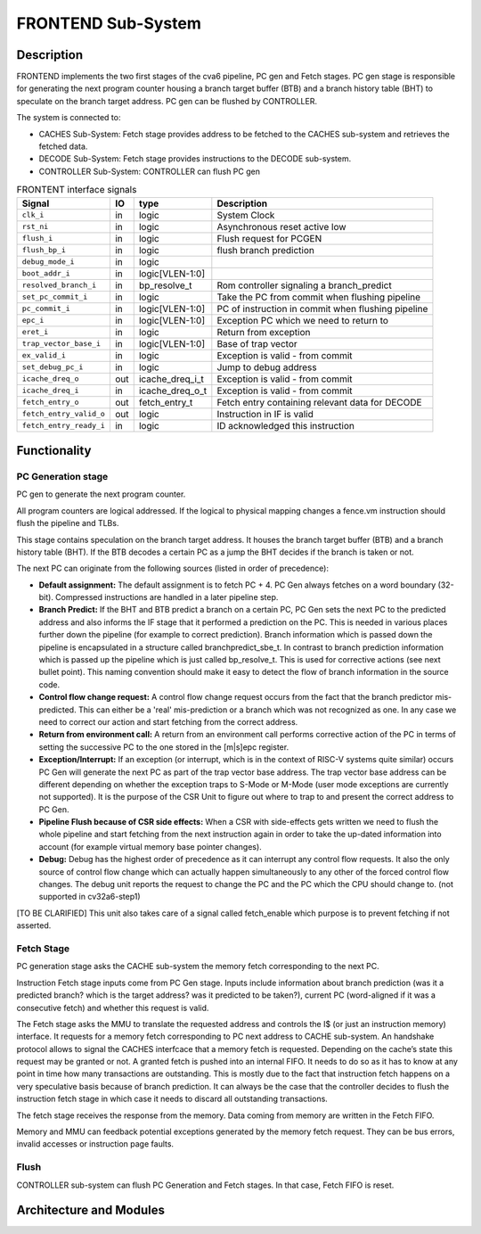 ..
   Copyright 2021 Thales DIS design services SAS
   Licensed under the Solderpad Hardware Licence, Version 2.0 (the "License");
   you may not use this file except in compliance with the License.
   SPDX-License-Identifier: Apache-2.0 WITH SHL-2.0
   You may obtain a copy of the License at https://solderpad.org/licenses/

   Original Author: Jean-Roch COULON (jean-roch.coulon@thalesgroup.com)

.. _FRONTEND:
.. _instruction-fetch:

FRONTEND Sub-System
===================

Description
-----------

FRONTEND implements the two first stages of the cva6 pipeline, PC gen
and Fetch stages. PC gen stage is responsible for generating the next
program counter housing a branch target buffer (BTB) and a branch history
table (BHT) to speculate on the branch target address. PC gen can be
flushed by CONTROLLER.

The system is connected to:

* CACHES Sub-System: Fetch stage provides address to be fetched to the CACHES sub-system and retrieves the fetched data.
* DECODE Sub-System: Fetch stage provides instructions to the DECODE sub-system.
* CONTROLLER Sub-System: CONTROLLER can flush PC gen

.. table:: FRONTENT interface signals
  :name: FRONTEND interface signals

  +---------------------------------+----+-------------------+----------------------------------------------------------------------------------------------------------+
  | **Signal**                      | IO | **type**          | **Description**                                                                                          |
  +=================================+====+===================+==========================================================================================================+
  | ``clk_i``                       | in | logic             | System Clock                                                                                             |
  +---------------------------------+----+-------------------+----------------------------------------------------------------------------------------------------------+
  | ``rst_ni``                      | in | logic             | Asynchronous reset active low                                                                            |
  +---------------------------------+----+-------------------+----------------------------------------------------------------------------------------------------------+
  | ``flush_i``                     | in | logic             | Flush request for PCGEN                                                                                  |
  +---------------------------------+----+-------------------+----------------------------------------------------------------------------------------------------------+
  | ``flush_bp_i``                  | in | logic             | flush branch prediction                                                                                  |
  +---------------------------------+----+-------------------+----------------------------------------------------------------------------------------------------------+
  | ``debug_mode_i``                | in | logic             |                                                                                                          |
  +---------------------------------+----+-------------------+----------------------------------------------------------------------------------------------------------+
  | ``boot_addr_i``                 | in | logic[VLEN-1:0]   |                                                                                                          |
  +---------------------------------+----+-------------------+----------------------------------------------------------------------------------------------------------+
  | ``resolved_branch_i``           | in | bp_resolve_t      | Rom controller signaling a branch_predict                                                                |
  +---------------------------------+----+-------------------+----------------------------------------------------------------------------------------------------------+
  | ``set_pc_commit_i``             | in | logic             | Take the PC from commit when flushing pipeline                                                           |
  +---------------------------------+----+-------------------+----------------------------------------------------------------------------------------------------------+
  | ``pc_commit_i``                 | in | logic[VLEN-1:0]   | PC of instruction in commit when flushing pipeline                                                       |
  +---------------------------------+----+-------------------+----------------------------------------------------------------------------------------------------------+
  | ``epc_i``                       | in | logic[VLEN-1:0]   | Exception PC which we need to return to                                                                  |
  +---------------------------------+----+-------------------+----------------------------------------------------------------------------------------------------------+
  | ``eret_i``                      | in | logic             | Return from exception                                                                                    |
  +---------------------------------+----+-------------------+----------------------------------------------------------------------------------------------------------+
  | ``trap_vector_base_i``          | in | logic[VLEN-1:0]   | Base of trap vector                                                                                      |
  +---------------------------------+----+-------------------+----------------------------------------------------------------------------------------------------------+
  | ``ex_valid_i``                  | in | logic             | Exception is valid - from commit                                                                         |
  +---------------------------------+----+-------------------+----------------------------------------------------------------------------------------------------------+
  | ``set_debug_pc_i``              | in | logic             | Jump to debug address                                                                                    |
  +---------------------------------+----+-------------------+----------------------------------------------------------------------------------------------------------+
  | ``icache_dreq_o``               | out| icache_dreq_i_t   | Exception is valid - from commit                                                                         |
  +---------------------------------+----+-------------------+----------------------------------------------------------------------------------------------------------+
  | ``icache_dreq_i``               | in | icache_dreq_o_t   | Exception is valid - from commit                                                                         |
  +---------------------------------+----+-------------------+----------------------------------------------------------------------------------------------------------+
  | ``fetch_entry_o``               | out| fetch_entry_t     | Fetch entry containing relevant data for DECODE                                                          |
  +---------------------------------+----+-------------------+----------------------------------------------------------------------------------------------------------+
  | ``fetch_entry_valid_o``         | out| logic             | Instruction in IF is valid                                                                               |
  +---------------------------------+----+-------------------+----------------------------------------------------------------------------------------------------------+
  | ``fetch_entry_ready_i``         | in | logic             | ID acknowledged this instruction                                                                         |
  +---------------------------------+----+-------------------+----------------------------------------------------------------------------------------------------------+


Functionality
-------------

PC Generation stage
~~~~~~~~~~~~~~~~~~~

PC gen to generate the next program counter.

All program counters are logical addressed. If the logical to physical mapping changes a fence.vm instruction should flush the pipeline and TLBs.

This stage contains speculation on the branch target address. It houses the branch target buffer (BTB) and a branch history table (BHT). If the BTB decodes a certain PC as a jump the BHT decides if the branch is taken or not.

The next PC can originate from the following sources (listed in order of precedence):

* **Default assignment:** The default assignment is to fetch PC + 4. PC Gen always fetches on a word boundary (32-bit). Compressed instructions are handled in a later pipeline step.

* **Branch Predict:** If the BHT and BTB predict a branch on a certain PC, PC Gen sets the next PC to the predicted address and also informs the IF stage that it performed a prediction on the PC. This is needed in various places further down the pipeline (for example to correct prediction). Branch information which is passed down the pipeline is encapsulated in a structure called branchpredict_sbe_t. In contrast to branch prediction information which is passed up the pipeline which is just called bp_resolve_t. This is used for corrective actions (see next bullet point). This naming convention should make it easy to detect the flow of branch information in the source code.

* **Control flow change request:** A control flow change request occurs from the fact that the branch predictor mis-predicted. This can either be a 'real' mis-prediction or a branch which was not recognized as one. In any case we need to correct our action and start fetching from the correct address.

* **Return from environment call:** A return from an environment call performs corrective action of the PC in terms of setting the successive PC to the one stored in the [m|s]epc register.

* **Exception/Interrupt:** If an exception (or interrupt, which is in the context of RISC-V systems quite similar) occurs PC Gen will generate the next PC as part of the trap vector base address. The trap vector base address can be different depending on whether the exception traps to S-Mode or M-Mode (user mode exceptions are currently not supported). It is the purpose of the CSR Unit to figure out where to trap to and present the correct address to PC Gen.

* **Pipeline Flush because of CSR side effects:** When a CSR with side-effects gets written we need to flush the whole pipeline and start fetching from the next instruction again in order to take the up-dated information into account (for example virtual memory base pointer changes).

* **Debug:** Debug has the highest order of precedence as it can interrupt any control flow requests. It also the only source of control flow change which can actually happen simultaneously to any other of the forced control flow changes. The debug unit reports the request to change the PC and the PC which the CPU should change to. (not supported in cv32a6-step1)


[TO BE CLARIFIED] This unit also takes care of a signal called fetch_enable which purpose is to prevent fetching if not asserted.




Fetch Stage
~~~~~~~~~~~

PC generation stage asks the CACHE sub-system the memory fetch corresponding to the next PC.


Instruction Fetch stage inputs come from PC Gen stage. Inputs include information about branch prediction (was it a predicted branch? which is the target address? was it predicted to be taken?), current PC (word-aligned if it was a consecutive fetch) and whether this request is valid.

The Fetch stage asks the MMU to translate the requested address and controls the I$ (or just an instruction memory) interface. It requests for a memory fetch corresponding to PC next address to CACHE sub-system. An handshake protocol allows to signal the CACHES interfcace that a memory fetch is requested. Depending on the cache’s state this request may be granted or not. A granted fetch is pushed into an internal FIFO. It needs to do so as it has to know at any point in time how many transactions are outstanding. This is mostly due to the fact that instruction fetch happens on a very speculative basis because of branch prediction. It can always be the case that the controller decides to flush the instruction fetch stage in which case it needs to discard all outstanding transactions.

The fetch stage receives the response from the memory. Data coming from memory are written in the Fetch FIFO.

Memory and MMU can feedback potential exceptions generated by the memory fetch request. They can be bus errors, invalid accesses or instruction page faults.

Flush
~~~~~

CONTROLLER sub-system can flush PC Generation and Fetch stages. In that case, Fetch FIFO is reset.



Architecture and Modules
------------------------

